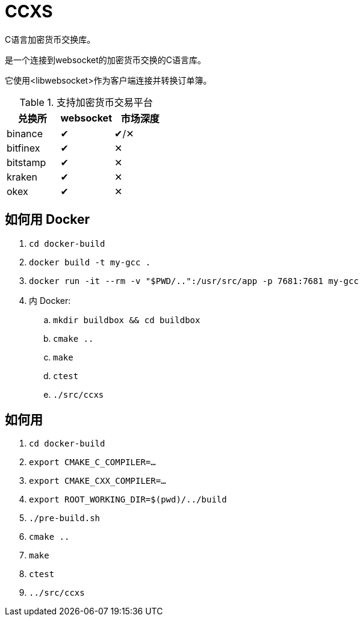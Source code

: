= CCXS

C语言加密货币交换库。

是一个连接到websocket的加密货币交换的C语言库。

它使用<libwebsocket>作为客户端连接并转换订单簿。

.支持加密货币交易平台
|===
|兑换所 |websocket | 市场深度

|binance
|&#x2714;
|&#x2714;/&#x2715;

|bitfinex
|&#x2714;
|&#x2715;

|bitstamp
|&#x2714;
|&#x2715;

|kraken
|&#x2714;
|&#x2715;

|okex
|&#x2714;
|&#x2715;

|===

== 如何用 Docker
. `cd docker-build`
. `docker build -t my-gcc .`
. `docker run -it --rm -v "$PWD/..":/usr/src/app -p 7681:7681 my-gcc`
. 内 Docker:
.. `mkdir buildbox && cd buildbox`
.. `cmake ..`
.. `make`
.. `ctest`
.. `./src/ccxs`


== 如何用
. `cd docker-build`
. `export CMAKE_C_COMPILER=...`
. `export CMAKE_CXX_COMPILER=...`
. `export ROOT_WORKING_DIR=$(pwd)/../build`
. `./pre-build.sh`
. `cmake ..`
. `make`
. `ctest`
. `../src/ccxs`

